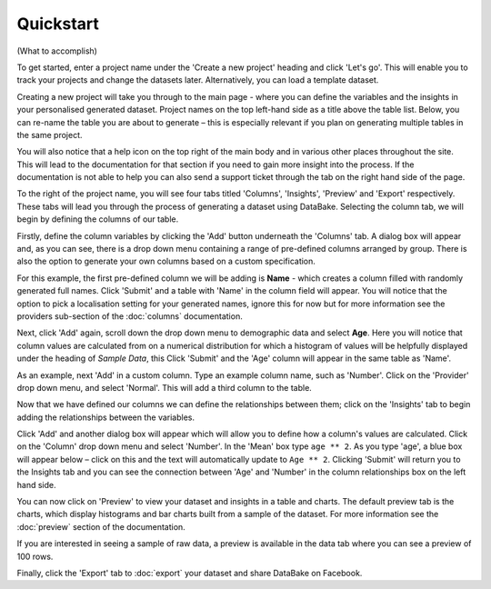 Quickstart
==========

(What to accomplish)

To get started, enter a project name under the 'Create a new project' heading and click 'Let's go'. This will enable you to track your projects and change the datasets later. Alternatively, you can load a template dataset.

.. image:: images/quickstart/createproject.png

Creating a new project will take you through to the main page - where you can define the variables and the insights in your personalised generated dataset. Project names on the top left-hand side as a title above the table list. Below, you can re-name the table you are about to generate – this is especially relevant if you plan on generating multiple tables in the same project.

You will also notice that a help icon on the top right of the main body and in various other places throughout the site. This will lead to the documentation for that section if you need to gain more insight into the process. If the documentation is not able to help you can also send a support ticket through the tab on the right hand side of the page.

.. image:: images/quickstart/projectscreen.png

To the right of the project name, you will see four tabs titled 'Columns', 'Insights', 'Preview' and 'Export' respectively. These tabs will lead you through the process of generating a dataset using DataBake. Selecting the column tab, we will begin by defining the columns of our table.

Firstly, define the column variables by clicking the 'Add' button underneath the 'Columns' tab. A dialog box will appear and, as you can see, there is a drop down menu containing a range of pre-defined columns arranged by group. There is also the option to generate your own columns based on a custom specification.

.. image:: images/quickstart/addcolumn.png

For this example, the first pre-defined column we will be adding is **Name** - which creates a column filled with randomly generated full names. Click 'Submit' and a table with 'Name' in the column field will appear. You will notice that the option to pick a localisation setting for your generated names, ignore this for now but for more information see the providers sub-section of the :doc:`columns` documentation.

.. image:: images/quickstart/column.png

Next, click 'Add' again, scroll down the drop down menu to demographic data and select **Age**. Here you will notice that column values are calculated from on a numerical distribution for which a histogram of values will be helpfully displayed under the heading of *Sample Data*, this  Click 'Submit' and the 'Age' column will appear in the same table as 'Name'. 

.. image:: images/quickstart/agecolumn.png

As an example, next 'Add' in a custom column. Type an example column name, such as 'Number'. Click on the 'Provider' drop down menu, and select 'Normal'. This will add a third column to the table.

.. image:: images/quickstart/threecolumns.png

Now that we have defined our columns we can define the relationships between them; click on the 'Insights' tab to begin adding the relationships between the variables. 

Click 'Add' and another dialog box will appear which will allow you to define how a column's values are calculated. Click on the 'Column' drop down menu and select 'Number'. In the 'Mean' box type ``age ** 2``. As you type 'age', a blue box will appear below – click on this and the text will automatically update to ``Age ** 2``. Clicking 'Submit' will return you to the Insights tab and you can see the connection between 'Age' and 'Number' in the column relationships box on the left hand side. 

You can now click on 'Preview' to view your dataset and insights in a table and charts. The default preview tab is the charts, which display histograms and bar charts built from a sample of the dataset. For more information see the :doc:`preview` section of the documentation.

.. image:: images/quickstart/previewcharts.png

If you are interested in seeing a sample of raw data, a preview is available in the data tab where you can see a preview of 100 rows. 

.. image:: images/quickstart/previewdata.png

Finally, click the 'Export' tab to :doc:`export` your dataset and share DataBake on Facebook. 